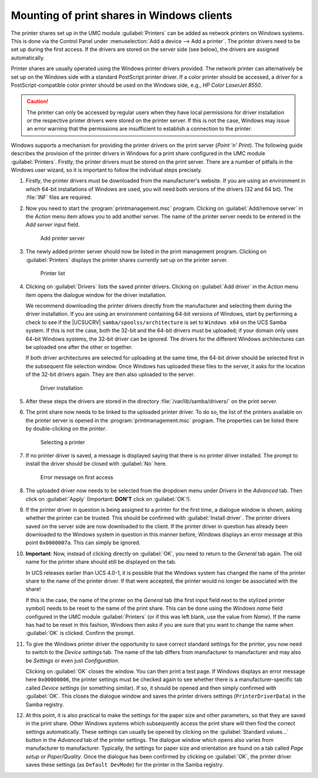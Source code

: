 .. _print-services-winclients:

Mounting of print shares in Windows clients
===========================================

The printer shares set up in the UMC module :guilabel:`Printers` can be added as
network printers on Windows systems. This is done via the Control Panel under
:menuselection:`Add a device --> Add a printer`. The printer drivers need to be
set up during the first access. If the drivers are stored on the server side
(see below), the drivers are assigned automatically.

Printer shares are usually operated using the Windows printer drivers provided.
The network printer can alternatively be set up on the Windows side with a
standard PostScript printer driver. If a color printer should be accessed, a
driver for a PostScript-compatible color printer should be used on the Windows
side, e.g., *HP Color LaserJet 8550*.

.. caution::

   The printer can only be accessed by regular users when they have local
   permissions for driver installation or the respective printer drivers were
   stored on the printer server. If this is not the case, Windows may issue an
   error warning that the permissions are insufficient to establish a connection
   to the printer.

Windows supports a mechanism for providing the printer drivers on the print
server (*Point 'n' Print*). The following guide describes the provision of the
printer drivers in Windows for a print share configured in the UMC
module :guilabel:`Printers`. Firstly, the printer drivers must be stored on the
print server. There are a number of pitfalls in the Windows user wizard, so it
is important to follow the individual steps precisely.

1. Firstly, the printer drivers must be downloaded from the manufacturer's
   website. If you are using an environment in which 64-bit installations of
   Windows are used, you will need both versions of the drivers (32 and 64 bit).
   The :file:`INF` files are required.

#. Now you need to start the :program:`printmanagement.msc` program. Clicking on
   :guilabel:`Add/remove server` in the *Action* menu item allows you to add
   another server. The name of the printer server needs to be entered in the
   *Add server* input field.

   .. _printer-addserver:

   .. figure:: /images/windows-printerdriver-addserver.*
      :alt: Add printer server

      Add printer server

#. The newly added printer server should now be listed in the print management
   program. Clicking on :guilabel:`Printers` displays the printer shares
   currently set up on the printer server.

   .. _printer-printers:

   .. figure:: /images/windows-printerdriver-printerlist.*
      :alt: Printer list

      Printer list

#. Clicking on :guilabel:`Drivers` lists the saved printer drivers. Clicking on
   :guilabel:`Add driver` in the *Action* menu item opens the dialogue window
   for the driver installation.

   We recommend downloading the printer drivers directly from the manufacturer
   and selecting them during the driver installation. If you are using an
   environment containing 64-bit versions of Windows, start by performing a
   check to see if the |UCSUCRV| ``samba/spoolss/architecture`` is set to
   ``Windows x64`` on the UCS Samba system. If this is not the case, both the
   32-bit and the 64-bit drivers must be uploaded; if your domain only uses
   64-bit Windows systems, the 32-bit driver can be ignored. The drivers for the
   different Windows architectures can be uploaded one after the other or
   together.

   If both driver architectures are selected for uploading at the same time, the
   64-bit driver should be selected first in the subsequent file selection
   window. Once Windows has uploaded these files to the server, it asks for the
   location of the 32-bit drivers again. They are then also uploaded to the
   server.

   .. _printer-upload:

   .. figure:: /images/windows-printerdriver-upload.*
      :alt: Driver installation

      Driver installation

5. After these steps the drivers are stored in the directory
   :file:`/var/lib/samba/drivers/` on the print server.

6. The print share now needs to be linked to the uploaded printer driver. To do
   so, the list of the printers available on the printer server is opened in the
   :program:`printmanagement.msc` program. The properties can be listed there
   by double-clicking on the *printer*.

   .. _printer-selectprinter:

   .. figure:: /images/windows-printerdriver-printerselect.*
      :alt: Selecting a printer

      Selecting a printer

7. If no printer driver is saved, a message is displayed saying that there is no
   printer driver installed. The prompt to install the driver should be closed
   with :guilabel:`No` here.

   .. _printer-error:

   .. figure:: /images/windows-printerdriver.*
      :alt: Error message on first access

      Error message on first access

8. The uploaded driver now needs to be selected from the dropdown menu under
   *Drivers* in the *Advanced* tab. Then click on :guilabel:`Apply` (Important:
   **DON'T** click on :guilabel:`OK`!).

9. If the printer driver in question is being assigned to a printer for the
   first time, a dialogue window is shown, asking whether the printer can be
   trusted. This should be confirmed with :guilabel:`Install driver`. The
   printer drivers saved on the server side are now downloaded to the client. If
   the printer driver in question has already been downloaded to the Windows
   system in question in this manner before, Windows displays an error message
   at this point ``0x0000007a``. This can simply be ignored.

10. **Important**: Now, instead of clicking directly on :guilabel:`OK`, you need
    to return to the *General* tab again. The old name for the printer share
    should still be displayed on the tab.

    In UCS releases earlier than UCS 4.0-1, it is possible that the Windows
    system has changed the name of the printer share to the name of the printer
    driver. If that were accepted, the printer would no longer be associated
    with the share!

    If this is the case, the name of the printer on the *General* tab (the first
    input field next to the stylized printer symbol) needs to be reset to the
    name of the print share. This can be done using the *Windows name* field
    configured in the UMC module :guilabel:`Printers` (or if this was left
    blank, use the value from *Name*). If the name has had to be reset in this
    fashion, Windows then asks if you are sure that you want to change the name
    when :guilabel:`OK` is clicked. Confirm the prompt.

11. To give the Windows printer driver the opportunity to save correct standard
    settings for the printer, you now need to switch to the *Device
    settings* tab. The name of the tab differs from manufacturer to manufacturer
    and may also be *Settings* or even just *Configuration*.

    Clicking on :guilabel:`OK` closes the window. You can then print a test
    page. If Windows displays an error message here ``0x00000006``, the printer
    settings must be checked again to see whether there is a
    manufacturer-specific tab called *Device settings* (or something
    similar). If so, it should be opened and then simply confirmed with
    :guilabel:`OK`. This closes the dialogue window and saves the printer
    drivers settings (``PrinterDriverData``) in the Samba registry.

12. At this point, it is also practical to make the settings for the paper size
    and other parameters, so that they are saved in the print share. Other
    Windows systems which subsequently access the print share will then find the
    correct settings automatically. These settings can usually be opened by
    clicking on the :guilabel:`Standard values...` button in the *Advanced* tab
    of the printer settings. The dialogue window which opens also varies from
    manufacturer to manufacturer. Typically, the settings for paper size and
    orientation are found on a tab called *Page setup* or *Paper/Quality*. Once
    the dialogue has been confirmed by clicking on :guilabel:`OK`, the printer
    driver saves these settings (as ``Default DevMode``) for the printer in the
    Samba registry.

